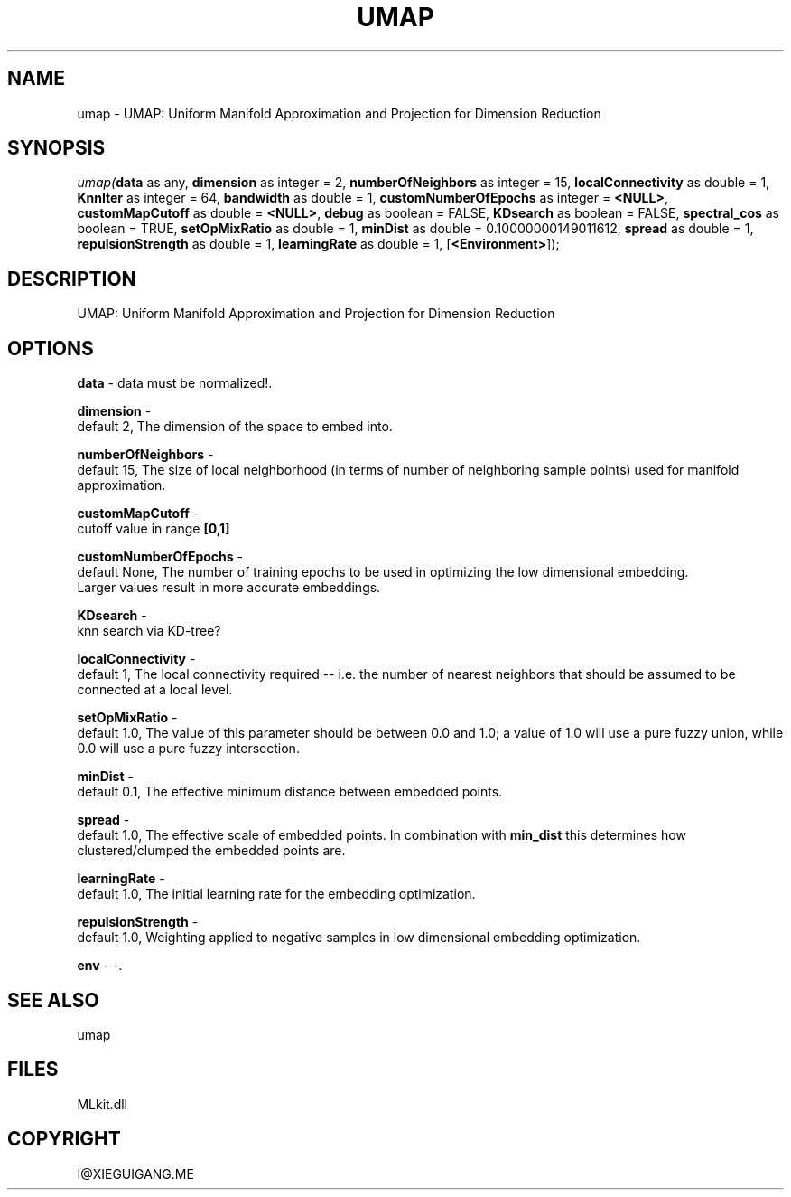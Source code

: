 .\" man page create by R# package system.
.TH UMAP 1 2000-Jan "umap" "umap"
.SH NAME
umap \- UMAP: Uniform Manifold Approximation and Projection for Dimension Reduction
.SH SYNOPSIS
\fIumap(\fBdata\fR as any, 
\fBdimension\fR as integer = 2, 
\fBnumberOfNeighbors\fR as integer = 15, 
\fBlocalConnectivity\fR as double = 1, 
\fBKnnIter\fR as integer = 64, 
\fBbandwidth\fR as double = 1, 
\fBcustomNumberOfEpochs\fR as integer = \fB<NULL>\fR, 
\fBcustomMapCutoff\fR as double = \fB<NULL>\fR, 
\fBdebug\fR as boolean = FALSE, 
\fBKDsearch\fR as boolean = FALSE, 
\fBspectral_cos\fR as boolean = TRUE, 
\fBsetOpMixRatio\fR as double = 1, 
\fBminDist\fR as double = 0.10000000149011612, 
\fBspread\fR as double = 1, 
\fBrepulsionStrength\fR as double = 1, 
\fBlearningRate\fR as double = 1, 
[\fB<Environment>\fR]);\fR
.SH DESCRIPTION
.PP
UMAP: Uniform Manifold Approximation and Projection for Dimension Reduction
.PP
.SH OPTIONS
.PP
\fBdata\fB \fR\- data must be normalized!. 
.PP
.PP
\fBdimension\fB \fR\- 
 default 2, The dimension of the space to embed into.
. 
.PP
.PP
\fBnumberOfNeighbors\fB \fR\- 
 default 15, The size of local neighborhood (in terms of number of neighboring sample points) used for manifold approximation.
. 
.PP
.PP
\fBcustomMapCutoff\fB \fR\- 
 cutoff value in range \fB[0,1]\fR
. 
.PP
.PP
\fBcustomNumberOfEpochs\fB \fR\- 
 default None, The number of training epochs to be used in optimizing the low dimensional embedding. 
 Larger values result in more accurate embeddings.
. 
.PP
.PP
\fBKDsearch\fB \fR\- 
 knn search via KD-tree?
. 
.PP
.PP
\fBlocalConnectivity\fB \fR\- 
 default 1, The local connectivity required -- i.e. the number of nearest neighbors that should be assumed to be connected at a local level.
. 
.PP
.PP
\fBsetOpMixRatio\fB \fR\- 
 default 1.0, The value of this parameter should be between 0.0 and 1.0; a value of 1.0 will use a pure fuzzy union, while 0.0 will use a pure fuzzy intersection.
. 
.PP
.PP
\fBminDist\fB \fR\- 
 default 0.1, The effective minimum distance between embedded points.
. 
.PP
.PP
\fBspread\fB \fR\- 
 default 1.0, The effective scale of embedded points. In combination with \fBmin_dist\fR this determines how clustered/clumped the embedded points are.
. 
.PP
.PP
\fBlearningRate\fB \fR\- 
 default 1.0, The initial learning rate for the embedding optimization.
. 
.PP
.PP
\fBrepulsionStrength\fB \fR\- 
 default 1.0, Weighting applied to negative samples in low dimensional embedding optimization.
. 
.PP
.PP
\fBenv\fB \fR\- -. 
.PP
.SH SEE ALSO
umap
.SH FILES
.PP
MLkit.dll
.PP
.SH COPYRIGHT
I@XIEGUIGANG.ME
